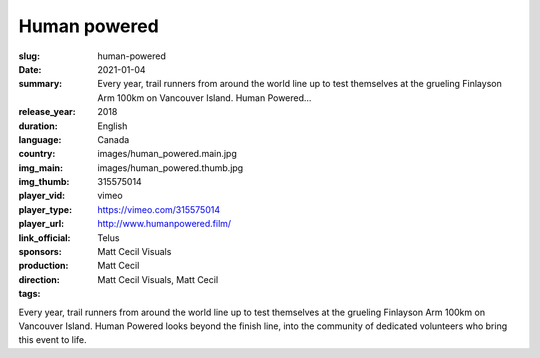 Human powered
#############

:slug: human-powered
:date: 2021-01-04
:summary: Every year, trail runners from around the world line up to test themselves at the grueling Finlayson Arm 100km on Vancouver Island. Human Powered...
:release_year: 2018
:duration: 
:language: English
:country: Canada
:img_main: images/human_powered.main.jpg
:img_thumb: images/human_powered.thumb.jpg
:player_vid: 315575014
:player_type: vimeo
:player_url: https://vimeo.com/315575014
:link_official: http://www.humanpowered.film/
:sponsors: Telus
:production: Matt Cecil Visuals
:direction: Matt Cecil
:tags: Matt Cecil Visuals, Matt Cecil

Every year, trail runners from around the world line up to test themselves at the grueling Finlayson Arm 100km on Vancouver Island. Human Powered looks beyond the finish line, into the community of dedicated volunteers who bring this event to life.
